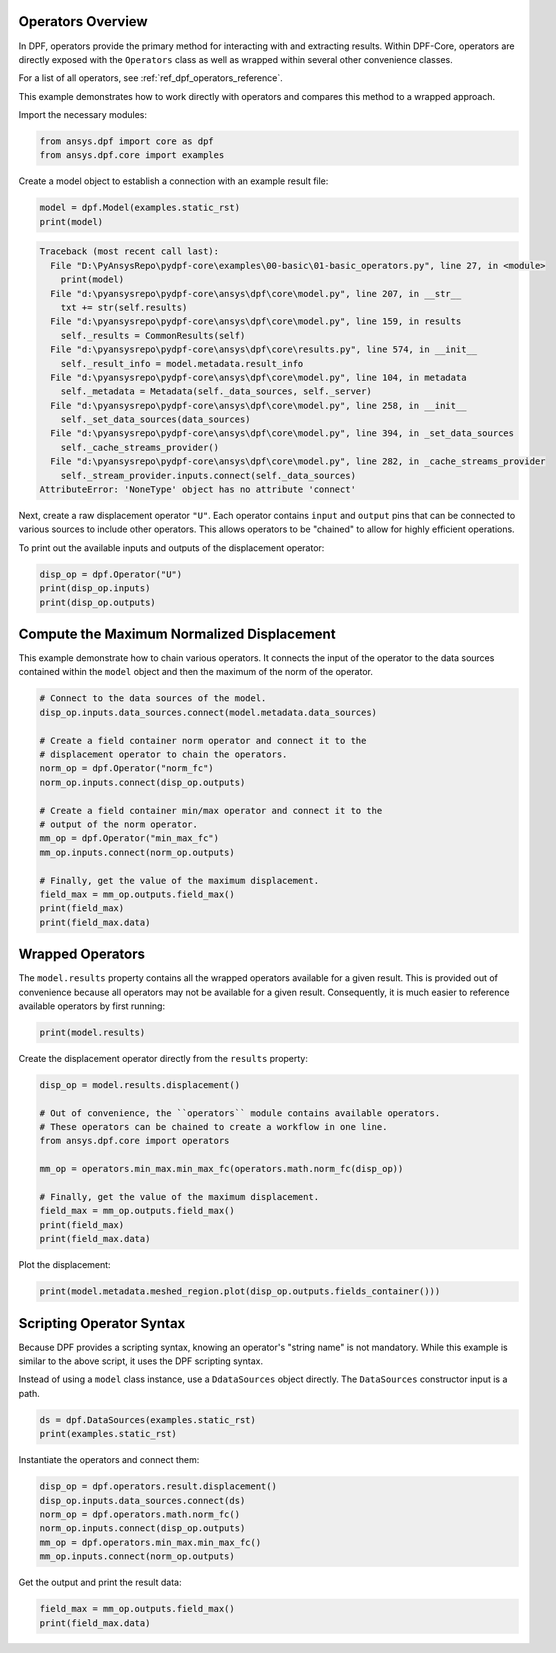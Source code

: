 
.. DO NOT EDIT.
.. THIS FILE WAS AUTOMATICALLY GENERATED BY SPHINX-GALLERY.
.. TO MAKE CHANGES, EDIT THE SOURCE PYTHON FILE:
.. "examples\00-basic\01-basic_operators.py"
.. LINE NUMBERS ARE GIVEN BELOW.

.. only:: html

    .. note::
        :class: sphx-glr-download-link-note

        Click :ref:`here <sphx_glr_download_examples_00-basic_01-basic_operators.py>`
        to download the full example code

.. rst-class:: sphx-glr-example-title

.. _sphx_glr_examples_00-basic_01-basic_operators.py:


.. _ref_basic_operators_example:

Operators Overview
~~~~~~~~~~~~~~~~~~

In DPF, operators provide the primary method for interacting with and extracting
results.  Within DPF-Core, operators are directly exposed with
the ``Operators`` class as well as wrapped within several other
convenience classes.

For a list of all operators, see :ref:`ref_dpf_operators_reference`.

This example demonstrates how to work directly with operators and
compares this method to a wrapped approach.

Import the necessary modules:

.. GENERATED FROM PYTHON SOURCE LINES 19-23

.. code-block:: default


    from ansys.dpf import core as dpf
    from ansys.dpf.core import examples








.. GENERATED FROM PYTHON SOURCE LINES 24-26

Create a model object to establish a connection with an
example result file:

.. GENERATED FROM PYTHON SOURCE LINES 26-29

.. code-block:: default

    model = dpf.Model(examples.static_rst)
    print(model)



.. rst-class:: sphx-glr-script-out

.. code-block:: pytb

    Traceback (most recent call last):
      File "D:\PyAnsysRepo\pydpf-core\examples\00-basic\01-basic_operators.py", line 27, in <module>
        print(model)
      File "d:\pyansysrepo\pydpf-core\ansys\dpf\core\model.py", line 207, in __str__
        txt += str(self.results)
      File "d:\pyansysrepo\pydpf-core\ansys\dpf\core\model.py", line 159, in results
        self._results = CommonResults(self)
      File "d:\pyansysrepo\pydpf-core\ansys\dpf\core\results.py", line 574, in __init__
        self._result_info = model.metadata.result_info
      File "d:\pyansysrepo\pydpf-core\ansys\dpf\core\model.py", line 104, in metadata
        self._metadata = Metadata(self._data_sources, self._server)
      File "d:\pyansysrepo\pydpf-core\ansys\dpf\core\model.py", line 258, in __init__
        self._set_data_sources(data_sources)
      File "d:\pyansysrepo\pydpf-core\ansys\dpf\core\model.py", line 394, in _set_data_sources
        self._cache_streams_provider()
      File "d:\pyansysrepo\pydpf-core\ansys\dpf\core\model.py", line 282, in _cache_streams_provider
        self._stream_provider.inputs.connect(self._data_sources)
    AttributeError: 'NoneType' object has no attribute 'connect'




.. GENERATED FROM PYTHON SOURCE LINES 30-37

Next, create a raw displacement operator ``"U"``.  Each operator
contains ``input`` and ``output`` pins that can be connected to
various sources to include other operators.  This allows operators
to be "chained" to allow for highly efficient operations.

To print out the available inputs and outputs of the
displacement operator:

.. GENERATED FROM PYTHON SOURCE LINES 37-41

.. code-block:: default

    disp_op = dpf.Operator("U")
    print(disp_op.inputs)
    print(disp_op.outputs)


.. GENERATED FROM PYTHON SOURCE LINES 42-47

Compute the Maximum Normalized Displacement
~~~~~~~~~~~~~~~~~~~~~~~~~~~~~~~~~~~~~~~~~~~
This example demonstrate how to chain various operators. It connects the input
of the operator to the data sources contained within the ``model`` object and
then the maximum of the norm of the operator.

.. GENERATED FROM PYTHON SOURCE LINES 47-66

.. code-block:: default


    # Connect to the data sources of the model.
    disp_op.inputs.data_sources.connect(model.metadata.data_sources)

    # Create a field container norm operator and connect it to the
    # displacement operator to chain the operators.
    norm_op = dpf.Operator("norm_fc")
    norm_op.inputs.connect(disp_op.outputs)

    # Create a field container min/max operator and connect it to the
    # output of the norm operator.
    mm_op = dpf.Operator("min_max_fc")
    mm_op.inputs.connect(norm_op.outputs)

    # Finally, get the value of the maximum displacement.
    field_max = mm_op.outputs.field_max()
    print(field_max)
    print(field_max.data)


.. GENERATED FROM PYTHON SOURCE LINES 67-73

Wrapped Operators
~~~~~~~~~~~~~~~~~
The ``model.results`` property contains all the wrapped operators
available for a given result.  This is provided out of convenience
because all operators may not be available for a given result. Consequently,
it is much easier to reference available operators by first running:

.. GENERATED FROM PYTHON SOURCE LINES 73-75

.. code-block:: default

    print(model.results)


.. GENERATED FROM PYTHON SOURCE LINES 76-77

Create the displacement operator directly from the ``results`` property:

.. GENERATED FROM PYTHON SOURCE LINES 77-90

.. code-block:: default

    disp_op = model.results.displacement()

    # Out of convenience, the ``operators`` module contains available operators.
    # These operators can be chained to create a workflow in one line.
    from ansys.dpf.core import operators

    mm_op = operators.min_max.min_max_fc(operators.math.norm_fc(disp_op))

    # Finally, get the value of the maximum displacement.
    field_max = mm_op.outputs.field_max()
    print(field_max)
    print(field_max.data)


.. GENERATED FROM PYTHON SOURCE LINES 91-92

Plot the displacement:

.. GENERATED FROM PYTHON SOURCE LINES 92-94

.. code-block:: default

    print(model.metadata.meshed_region.plot(disp_op.outputs.fields_container()))


.. GENERATED FROM PYTHON SOURCE LINES 95-101

Scripting Operator Syntax
~~~~~~~~~~~~~~~~~~~~~~~~~~
Because DPF provides a scripting syntax, knowing
an operator's "string name" is not mandatory.
While this example is similar to the above script, it uses the DPF
scripting syntax.

.. GENERATED FROM PYTHON SOURCE LINES 103-105

Instead of using a ``model`` class instance, use a
``DdataSources`` object directly. The ``DataSources`` constructor input is a path.

.. GENERATED FROM PYTHON SOURCE LINES 105-108

.. code-block:: default

    ds = dpf.DataSources(examples.static_rst)
    print(examples.static_rst)


.. GENERATED FROM PYTHON SOURCE LINES 109-110

Instantiate the operators and connect them:

.. GENERATED FROM PYTHON SOURCE LINES 110-118

.. code-block:: default


    disp_op = dpf.operators.result.displacement()
    disp_op.inputs.data_sources.connect(ds)
    norm_op = dpf.operators.math.norm_fc()
    norm_op.inputs.connect(disp_op.outputs)
    mm_op = dpf.operators.min_max.min_max_fc()
    mm_op.inputs.connect(norm_op.outputs)


.. GENERATED FROM PYTHON SOURCE LINES 119-120

Get the output and print the result data:

.. GENERATED FROM PYTHON SOURCE LINES 120-123

.. code-block:: default


    field_max = mm_op.outputs.field_max()
    print(field_max.data)


.. rst-class:: sphx-glr-timing

   **Total running time of the script:** ( 0 minutes  0.000 seconds)


.. _sphx_glr_download_examples_00-basic_01-basic_operators.py:


.. only :: html

 .. container:: sphx-glr-footer
    :class: sphx-glr-footer-example



  .. container:: sphx-glr-download sphx-glr-download-python

     :download:`Download Python source code: 01-basic_operators.py <01-basic_operators.py>`



  .. container:: sphx-glr-download sphx-glr-download-jupyter

     :download:`Download Jupyter notebook: 01-basic_operators.ipynb <01-basic_operators.ipynb>`


.. only:: html

 .. rst-class:: sphx-glr-signature

    `Gallery generated by Sphinx-Gallery <https://sphinx-gallery.github.io>`_
